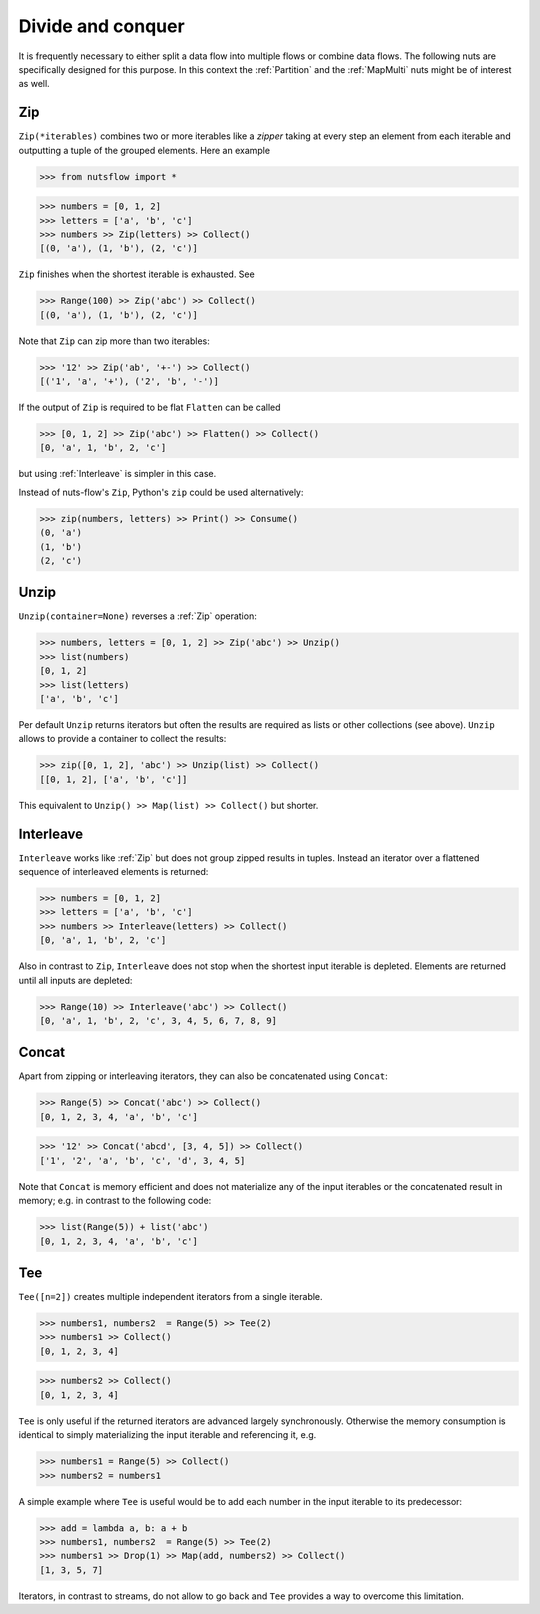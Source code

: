 .. _divide_conquer:

Divide and conquer
==================

It is frequently necessary to either split a data flow into multiple flows
or combine data flows. The following nuts are specifically designed for this
purpose. In this context the :ref:`Partition` and the :ref:`MapMulti` nuts
might be of interest as well.


Zip
^^^

``Zip(*iterables)`` combines two or more iterables like a *zipper* taking at
every step an element from each iterable and outputting a tuple of the
grouped elements. Here an example

>>> from nutsflow import *

>>> numbers = [0, 1, 2]
>>> letters = ['a', 'b', 'c']
>>> numbers >> Zip(letters) >> Collect()
[(0, 'a'), (1, 'b'), (2, 'c')]

``Zip`` finishes when the shortest iterable is exhausted. See

>>> Range(100) >> Zip('abc') >> Collect()
[(0, 'a'), (1, 'b'), (2, 'c')]

Note that ``Zip`` can zip more than two iterables:

>>> '12' >> Zip('ab', '+-') >> Collect()
[('1', 'a', '+'), ('2', 'b', '-')]

If the output of ``Zip`` is required to be flat ``Flatten`` can be called

>>> [0, 1, 2] >> Zip('abc') >> Flatten() >> Collect()
[0, 'a', 1, 'b', 2, 'c']

but using :ref:`Interleave` is simpler in this case.

Instead of nuts-flow's ``Zip``, Python's ``zip`` could be used alternatively:

>>> zip(numbers, letters) >> Print() >> Consume()
(0, 'a')
(1, 'b')
(2, 'c')


Unzip
^^^^^

``Unzip(container=None)`` reverses a :ref:`Zip` operation:

>>> numbers, letters = [0, 1, 2] >> Zip('abc') >> Unzip()
>>> list(numbers)
[0, 1, 2]
>>> list(letters)
['a', 'b', 'c']

Per default ``Unzip`` returns iterators but often the results are required
as lists or other collections (see above). ``Unzip`` allows to provide a
container to collect the results:

>>> zip([0, 1, 2], 'abc') >> Unzip(list) >> Collect()
[[0, 1, 2], ['a', 'b', 'c']]

This equivalent to ``Unzip() >> Map(list) >> Collect()`` but shorter.



Interleave
^^^^^^^^^^

``Interleave`` works like :ref:`Zip` but does not group zipped results in
tuples. Instead an iterator over a flattened sequence of interleaved elements
is returned:

>>> numbers = [0, 1, 2]
>>> letters = ['a', 'b', 'c']
>>> numbers >> Interleave(letters) >> Collect()
[0, 'a', 1, 'b', 2, 'c']

Also in contrast to ``Zip``, ``Interleave`` does not stop when the shortest
input iterable is depleted. Elements are returned until all inputs are
depleted:

>>> Range(10) >> Interleave('abc') >> Collect()
[0, 'a', 1, 'b', 2, 'c', 3, 4, 5, 6, 7, 8, 9]


Concat
^^^^^^

Apart from zipping or interleaving iterators, they can also be concatenated
using ``Concat``:

>>> Range(5) >> Concat('abc') >> Collect()
[0, 1, 2, 3, 4, 'a', 'b', 'c']

>>> '12' >> Concat('abcd', [3, 4, 5]) >> Collect()
['1', '2', 'a', 'b', 'c', 'd', 3, 4, 5]

Note that ``Concat`` is memory efficient and does not materialize any of the
input iterables or the concatenated result in memory; e.g. in contrast to the
following code:

>>> list(Range(5)) + list('abc')
[0, 1, 2, 3, 4, 'a', 'b', 'c']


Tee
^^^

``Tee([n=2])`` creates multiple independent iterators from a single iterable.

>>> numbers1, numbers2  = Range(5) >> Tee(2)
>>> numbers1 >> Collect()
[0, 1, 2, 3, 4]

>>> numbers2 >> Collect()
[0, 1, 2, 3, 4]

``Tee`` is only useful if the returned iterators are advanced largely
synchronously. Otherwise the memory consumption is identical to simply
materializing the input iterable and referencing it, e.g.

>>> numbers1 = Range(5) >> Collect()
>>> numbers2 = numbers1

A simple example where ``Tee`` is useful would be to add each number in the
input iterable to its predecessor:

>>> add = lambda a, b: a + b
>>> numbers1, numbers2  = Range(5) >> Tee(2)
>>> numbers1 >> Drop(1) >> Map(add, numbers2) >> Collect()
[1, 3, 5, 7]

Iterators, in contrast to streams, do not allow to go back and ``Tee`` provides
a way to overcome this limitation.
